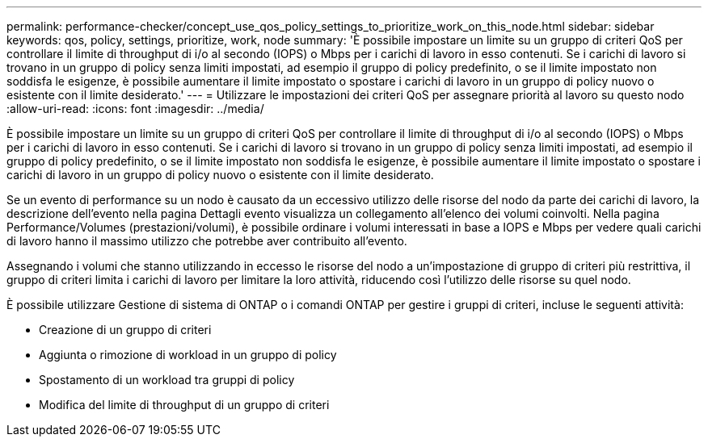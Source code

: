 ---
permalink: performance-checker/concept_use_qos_policy_settings_to_prioritize_work_on_this_node.html 
sidebar: sidebar 
keywords: qos, policy, settings, prioritize, work, node 
summary: 'È possibile impostare un limite su un gruppo di criteri QoS per controllare il limite di throughput di i/o al secondo (IOPS) o Mbps per i carichi di lavoro in esso contenuti. Se i carichi di lavoro si trovano in un gruppo di policy senza limiti impostati, ad esempio il gruppo di policy predefinito, o se il limite impostato non soddisfa le esigenze, è possibile aumentare il limite impostato o spostare i carichi di lavoro in un gruppo di policy nuovo o esistente con il limite desiderato.' 
---
= Utilizzare le impostazioni dei criteri QoS per assegnare priorità al lavoro su questo nodo
:allow-uri-read: 
:icons: font
:imagesdir: ../media/


[role="lead"]
È possibile impostare un limite su un gruppo di criteri QoS per controllare il limite di throughput di i/o al secondo (IOPS) o Mbps per i carichi di lavoro in esso contenuti. Se i carichi di lavoro si trovano in un gruppo di policy senza limiti impostati, ad esempio il gruppo di policy predefinito, o se il limite impostato non soddisfa le esigenze, è possibile aumentare il limite impostato o spostare i carichi di lavoro in un gruppo di policy nuovo o esistente con il limite desiderato.

Se un evento di performance su un nodo è causato da un eccessivo utilizzo delle risorse del nodo da parte dei carichi di lavoro, la descrizione dell'evento nella pagina Dettagli evento visualizza un collegamento all'elenco dei volumi coinvolti. Nella pagina Performance/Volumes (prestazioni/volumi), è possibile ordinare i volumi interessati in base a IOPS e Mbps per vedere quali carichi di lavoro hanno il massimo utilizzo che potrebbe aver contribuito all'evento.

Assegnando i volumi che stanno utilizzando in eccesso le risorse del nodo a un'impostazione di gruppo di criteri più restrittiva, il gruppo di criteri limita i carichi di lavoro per limitare la loro attività, riducendo così l'utilizzo delle risorse su quel nodo.

È possibile utilizzare Gestione di sistema di ONTAP o i comandi ONTAP per gestire i gruppi di criteri, incluse le seguenti attività:

* Creazione di un gruppo di criteri
* Aggiunta o rimozione di workload in un gruppo di policy
* Spostamento di un workload tra gruppi di policy
* Modifica del limite di throughput di un gruppo di criteri

